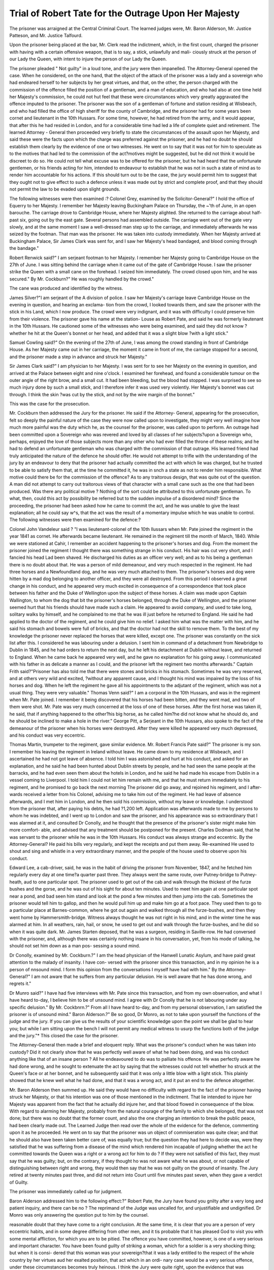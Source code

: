 Trial of Robert Tate for the Outrage Upon Her Majesty
=======================================================

The prisoner was arraigned at the Central Criminal Court. The learned judges were,
Mr. Baron Alderson, Mr. Justice Patteson, and Mr. Justice Talfourd.

Upon the prisoner being placed at the bar,
Mr. Clerk read the indictment, which, in the first count, charged the prisoner with
having with a certain offensive weapon, that is to say, a stick, unlawfully and mali-
ciously struck at the person of our Lady the Queen, with intent to injure the person of
our Lady the Queen.

The prisoner pleaded " Not guilty" in a loud tone, and the jury were then impanelled.
The Attorney-General opened the case. When he considered, on the one hand, that
the object of the attack of the prisoner was a lady and a sovereign who had endeared
herself to her subjects by her great virtues, and that, on the other, the person charged
with the commission of the offence filled the position of a gentleman, and a man of
education, and who had also at one time held her Majesty's commission, he could not
hut feel that these were circumstances which very greatly aggravated the offence
imputed to the prisoner. The prisoner was the son of a gentleman of fortune and
station residing at Wisbeach, and who had filled the office of high sheriff for the county
of Cambridge, and the prisoner had for some years been cornet and lieutenant in the
10th Hussars. For some time, however, he had retired from the army, and it would
appear, that after this he had resided in London, and for a considerable time had led
a life of complete quiet and retirement. The learned Attorney - General then
proceeded very briefly to state the circumstances of the assault upon her Majesty,
and said these were the facts upon which the charge was preferred against the
prisoner, and he had no doubt he should establish them clearly by the evidence of
one or two witnesses. He went on to say that it was not for him to speculate as to
the motives that had led to the commission of the act?motives might be suggested,
but he did not think it would be discreet to do so. He could not tell what excuse was
to be offered for the prisoner, but he had heard that the unfortunate gentlemen, or his
friends acting for him, intended to endeavour to establish that he was not in such a
state of mind as to render him accountable for his actions. If this should turn out to
be the case, the jury would permit him to suggest that they ought not to give effect
to such a defence unless it was made out by strict and complete proof, and that they
should not permit the law to be evaded upon slight grounds.

The following witnesses were then examined :?
Colonel Grey, examined by the Solicitor-General?" I hold the office of Equerry to
her Majesty. I remember her Majesty leaving Buckingham Palace on Thursday, the
~'th of June, in an open barouche. The carriage drove to Cambridge House, where
her Majesty alighted. She returned to the carriage about half-past six, going out by
the east gate. Several persons had assembled outside. The carriage went out of the
gate very slowly, and at the same moment I saw a well-dressed man step up to the
carriage, and immediately afterwards he was seized by the footman. That man was
the prisoner. He was taken into custody immediately. When her Majesty arrived at
Buckingham Palace, Sir James Clark was sent for, and I saw her Majesty's head
bandaged, and blood coming through the bandage."

Robert Renwick said?" I am serjeant footman to her Majesty. I remember her
Majesty going to Cambridge House on the 27th of June. I was sitting behind the
carriage when it came out of the gate of Cambridge House. I saw the prisoner strike
the Queen with a small cane on the forehead. I seized him immediately. The crowd
closed upon him, and he was secured." By Mr. Cockburn?" He was roughly handled
by the crowd."

The cane was produced and identified by the witness.

James Silver?"I am serjeant of the A division of police. I saw her Majesty's
carriage leave Cambridge House on the evening in question, and hearing an exclama-
tion from the crowd, I looked towards them, and saw the prisoner with the stick in his
Land, which I now produce. The crowd were very indignant, and it was with difficulty
I could preserve him from their violence. The prisoner gave his name at the station-
Louse as Robert Pate, and said he was formerly lieutenant in the 10th Hussars. He
cautioned some of the witnesses who were being examined, and said they did not know
?whether he hit at the Queen's bonnet or her head, and added that it was a slight blow
?with a light stick."

Samuel Cowling said?" On the evening of the 27th of June, I was among the crowd
standing in front of Cambridge House. As her Majesty came out in her carriage, the
moment it came in front of me, the carriage stopped for a second, and the prisoner made
a step in advance and struck her Majesty."

Sir James Clark said?" I am physician to her Majesty. I was sent for to see her
Majesty on the evening in question, and arrived at the Palace between eight and nine
o'clock. I examined her forehead, and found a considerable tumour on the outer angle
of the right brow, and a small cut. It had been bleeding, but the blood had stopped.
I was surprised to see so much injury done by such a small stick, and I therefore infer
it was used very violently. Her Majesty's bonnet was cut through. I think the skin
?was cut by the stick, and not by the wire margin of the bonnet."

This was the case for the prosecution.

Mr. Cockburn then addressed the Jury for the prisoner. He said if the Attorney-
General, appearing for the prosecution, felt so deeply the painful nature of the case they
were now called upon to investigate, they might very well imagine how much more
painful was the duty which he, as the counsel for the prisoner, was called upon to
perform. An outrage had been committed upon a Sovereign who was revered and
loved by all classes of her subjects?upon a Sovereign who, perhaps, enjoyed the love
of those subjects more than any other who had ever filled the throne of these realms;
and he had to defend an unfortunate gentleman who was charged with the commission
of that outrage. His learned friend had truly anticipated the nature of the defence he
should offer. He would not attempt to trifle with the understanding of the jury by an
endeavour to deny that the prisoner had actually committed the act with which lie was
charged, but he trusted to be able to satisfy them that, at the time he committed it, he
was in snch a state as not to render him responsible. What motive could there be for
the commission of the offence? As to any traitorous design, that was quite out of the
question. A man did not attempt to carry out traitorous views of that character with
a small cane such as the one that had been produced. Was there any political motive ?
Nothing of the sort could be attributed to this unfortunate gentleman. To what, then,
could this act by possibility be referred but to the sudden impulse of a disordered
mind? Since the proceeding, the prisoner had been asked how he came to commit
the act, and he was unable to give the least explanation; all he could say w^s, that
the act was the result of a momentary impulse which he was unable to control.
The following witnesses were then examined for the defence:?

Colonel John Vandeleur said ? "I was lieutenant-colonel of the 10th Ilussars
when Mr. Pate joined the regiment in the year 1841 as cornet. He afterwards became
lieutenant. He remained in the regiment till the month of March, 1840. While we
were stationed at Cahir, I remember an accident happening to the prisoner's horses
and dog. From the moment the prisoner joined the regiment I thought there was
something strange in his conduct. His hair was cut very short, and I fancied his head
Lad been shaved. He discharged his duties as an officer very well; and as to his
being a gentleman there is no doubt about that. He was a person of mild demeanour,
and very much respected in the regiment. He had three horses and a Newfoundland
dog, and he was very much attached to them. The prisoner's horses and dog were
hitten by a mad dog belonging to another officer, and they were all destroyed. From
this period I observed a great change in his conduct, and he appeared very much
excited in consequence of a correspondence that took place between his father and the
Duke of Wellington upon the subject of these horses. A claim was made upon Captain
Wallington, to whom the dog that bit the prisoner's horses belonged, through the Duke
of Wellington, and the prisoner seemed hurt that his friends should have made
such a claim. He appeared to avoid company, and used to take long, solitary walks
by himself, and he complained to me that he was ill just before he returned to England.
He said he had applied to the doctor of the regiment, and he could give him no relief.
I asked him what was the matter with him, and he said his stomach and bowels were
full of bricks, and that the doctor had not the skill to remove them. To the best of
my knowledge the prisoner never replaced the horses that were killed, except one.
The prisoner was constantly on the sick list after this. I considered he was labouring
under a delusion. I sent him in command of a detachment from Newbridge to Dublin
in 1845, and he had orders to return the next day, but he left his detachment at Dublin
without leave, and returned to England. When he came back he appeared very well,
and he gave no explanation for his going away. I communicated with his father in as
delicate a manner as I could, and the prisoner left the regiment two months afterwards."
Captain Frith said?"Prisoner has also told me that there were stones and bricks in
his stomach. Sometimes he was very reserved, and at others very wild and excited,
?without any apparent cause, and I thought his mind was impaired by the loss of his
horses and dog. When he left the regiment he gave all his appointments to the
adjutant of the regiment, which was not a usual thing. They were very valuable."
Thomas Venn said?" I am a corporal in the 10th Hussars, and was in the regiment
when Mr. Pate joined. I remember it being discovered that his horses had been
bitten, and they went mad, and two of them were shot. Mr. Pate was very much
concerned at the loss of one of these horses. After the first horse was taken ill, he
said, that if anything happened to the other?his big horse, as he called him?he did
not know what he should do, and he should be inclined to make a hole in the river."
George Pitt, a Serjeant in the 10th Hussars, also spoke to the fact of the demeanour
of the prisoner when his horses were destroyed. After they were killed he appeared
very much depressed, and his conduct was very eccentric.

Thomas Martin, trumpeter to the regiment, gave similar evidence.
Mr. Robert Francis Pate said?" The prisoner is my son. I remember his leaving
the regiment in Ireland without leave. He came down to my residence at Wisbeach,
and I ascertained he had not got leave of absence. I told him I was astonished and
hurt at his conduct, and asked for an explanation, and he said he had been hunted about
Dublin streets by people, and he had seen the same people at the barracks, and he had
even seen them about the hotels in London, and he said he had made his escape from
Dublin in a vessel coming to Liverpool. I told him I could not let him remain with
me, and that he must return immediately to his regiment, and he promised to go back
the next morning The prisoner did go away, and rejoined his regiment, and I after-
wards received a letter from his Colonel, advising me to take him out of the regiment.
He had leave of absence afterwards, and I met him in London, and he then sold his
commission, without my leave or knowledge. I understood from the prisoner that, after
paying his debts, he had ?1,200 left. Application was afterwards made to me by
persons to whom he was indebted, and I went up to London and saw the prisoner, and
his appearance was so extraordinary that I was alarmed at it, and consulted Dr Conolly,
and he thought that the presence of the prisoner's sister might make him more comfort-
able, and advised that any treatment should be postponed for the present.
Charles Dodman said, that he was servant to the prisoner while he was in the 10th
Hussars. His conduct was always strange and eccentric. By the Attorney-General?
He paid his bills very regularly, and kept the receipts and put them away. Re-examined
He used to shout and sing and whistle in a very extraordinary manner, and the
people of the house used to observe upon his conduct.

Edward Lee, a cab-driver, said, he was in the habit of driving the prisoner from
November, 1847, and he fetched him regularly every day at one time?a quarter past
three. They always went the same route, over Putney-bridge to Putney-heath, aud to
one particular spot. The prisoner used to get out of the cab and walk through the
thickest of the furze bushes and the gorse, and he was out of his sight for about ten
minutes. Used to meet him again at one particular spot near a pond, and bad seen
him stand and look at the pond a few minutes and then jump into the cab. Sometimes
the prisoner would tell him to gallop, and then he would pull him up and make him go
at a foot pace. They used then to go to a particular place at Barnes-common, where
he got out again and walked through all the furze-bushes, and then they went home by
Hammersmith-bridge. Witness always thought he was not right in his mind, and in
the winter time he was alarmed at him. In all weathers, rain, hail, or snow, he used
to get out and walk through the furze-bushes, and he did so when it was quite dark.
Mr. James Starten deposed, that he was a surgeon, residing in Saville-row. He had
conversed with the prisoner, and, although there was certainly nothing insane in his
conversation, yet, from his mode of talking, he should not set him down as a man pos-
sessing a sound mind.

Dr Conolly, examined by Mr. Cockburn.?" I am the head physician of the Hanwell
Lunatic Asylum, and have paid great attention to the malady of insanity. I have con-
versed with the prisoner since this transaction, and in my opinion he is a person of
nnsound mind. I form this opinion from the conversations I myself have had with
him." By the Attorney-General?" I am not aware that he suffers from any particular
delusion. He is well aware that he has done wrong, and regrets it."

Dr Munro said?" I have had five interviews with Mr. Pate since this transaction,
and from my own observation, and what I have heard to-day, I believe him to be of
unsound mind. I agree with Dr Conolly that he is not labouring under auy specific
delusion." By Mr. Cockbnrn.?" From all I have heard to-day, and from my personal
observation, I am satisfied the prisoner is of unsound mind." Baron Alderson.?" Be
so good, Dr Monro, as not to take upon yourself the functions of the judge and the
jury. If you can give us the results of your scientific knowledge upon the point we
shall be glad to hear you; but while I am sitting upon the bench I will not permit any
medical witness to usurp the functions both of the judge and the jury."*
This closed the case for the prisoner.

The Attorney-General then made a brief and eloquent reply. What was the prisoner's
conduct when he was taken into custody? Did it not clearly show that he was
perfectly well aware of what he had been doing, and was his conduct anything like that
of an insane person ? All he endeavoured to do was to palliate his offence. He was
perfectly aware he had done wrong, and he sought to extenuate the act by saying that
the witnesses could not tell whether ho struck at the Queen's face or at her bonnet,
and he subsequently said that it was only a little blow with a light stick. This plainly
showed that he knew well what he had done, and that it was a wrong act, and it put
an end to the defence altogether.

Mr. Baron Alderson then summed up. He said they would have no difficulty
with regard to the fact of the prisoner having struck her Majesty, or that his intention
was one of those mentioned in the indictment. That lie intended to injure her Majesty
was apparent from the fact that he actually did injure her, and that blood flowed in
consequence of the blow. With regard to alarming her Majesty, probably from the
natural courage of the family to which she belonged, that was not done; but there
was no doubt that the former count, and also the one charging an intention to break
the public peace, had been clearly made out. The Learned Judge then read over the
whole of the evidence for the defence, commenting upon it as he proceeded. He went
on to say that the prisoner was un object of commiseration was quite clear; and that
he should also have been taken better care of, was equally true; but the question they
had here to decide was, were they satisfied that he was suffering from a disease of the
mind which rendered him incapable of judging whether the act he committed towards
the Queen was a right or a wrong act for him to do ? If they were not satisfied of
this fact, they must say that he was guilty; but, on the contrary, if they thought ho
was not aware what he was about, or not capable of distinguishing between right and
wrong, they would then say that he was not guilty on the ground of insanity.
The Jury retired at twenty minutes past three, and did not return into Court until
five minutes past seven, when they gave a verdict of Guilty.

The prisoner was immediately called up for judgment.

Baron Alderson addressed him to the following effect:?" Robert Pate, the Jury
have found you gnilty after a very long and patient inquiry, and there can be no
? The reprimand of the Judge was uncalled for, and unjustifiable and undignified.
Dr Monro was only answering the question put to him by the counsel.

reasonable doubt that they have come to a right conclusion. At the same time, it is
clear that you are a person of very eccentric habits, and in some degree differing from
other men, and it tis probable that it has pleased God to visit you with some mental
affliction, for which you are to be pitied. The offence you have committed, however,
is one of a very serious and important character. You have been found guilty of
striking a woman, which for a soldier is a very shocking thing; but when it is consi-
dered that this woman was your sovereign?that it was a lady entitled to the respect of
the whole country by her virtues aud her exalted position, that act which in an ordi-
nary case would be a very serious offence, under these circumstances becomes truly
heinous. I think the Jury were quite right, upon the evidence that was adduced, iu
not acquitting you ..upon the ground] of insanity. Under all the circumstances the
sentence that I feel it my duty to pronounce upon you is, that you be transported
beyond the seas for the term of seven years."

The prisoner heard the sentence without betraying the slightest emotion, and when
the Learned Judge had concluded his address he bowed to the Court, and immediately
turned round and without uttering a word retired to the gaol.
The trial lasted nearly nine hours.
